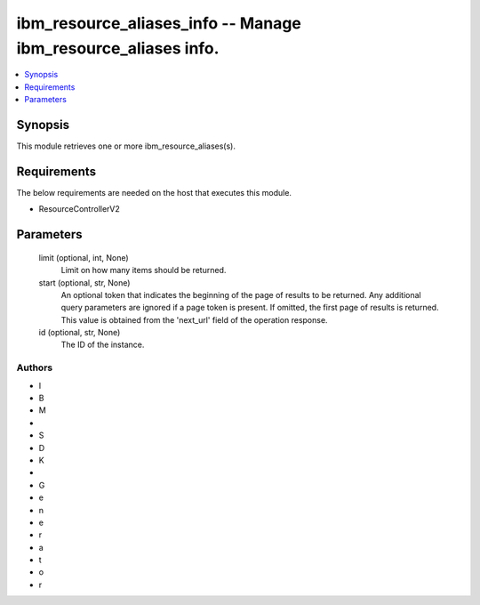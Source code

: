 
ibm_resource_aliases_info -- Manage ibm_resource_aliases info.
==============================================================

.. contents::
   :local:
   :depth: 1


Synopsis
--------

This module retrieves one or more ibm_resource_aliases(s).



Requirements
------------
The below requirements are needed on the host that executes this module.

- ResourceControllerV2



Parameters
----------

  limit (optional, int, None)
    Limit on how many items should be returned.


  start (optional, str, None)
    An optional token that indicates the beginning of the page of results to be returned. Any additional query parameters are ignored if a page token is present. If omitted, the first page of results is returned. This value is obtained from the 'next_url' field of the operation response.


  id (optional, str, None)
    The ID of the instance.













Authors
~~~~~~~

- I
- B
- M
-  
- S
- D
- K
-  
- G
- e
- n
- e
- r
- a
- t
- o
- r

